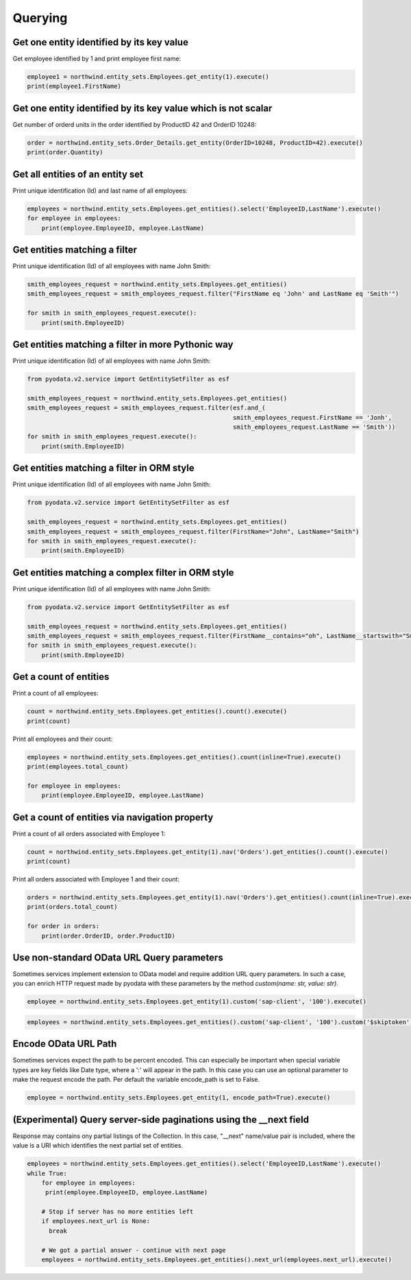 Querying
========

Get one entity identified by its key value
------------------------------------------

Get employee identified by 1 and print employee first name:

.. code-block:: python

    employee1 = northwind.entity_sets.Employees.get_entity(1).execute()
    print(employee1.FirstName)


Get one entity identified by its key value which is not scalar
--------------------------------------------------------------

Get number of orderd units in the order identified by ProductID 42 and OrderID 10248:

.. code-block:: python

    order = northwind.entity_sets.Order_Details.get_entity(OrderID=10248, ProductID=42).execute()
    print(order.Quantity)


Get all entities of an entity set
---------------------------------

Print unique identification (Id) and last name of all employees:

.. code-block:: python

    employees = northwind.entity_sets.Employees.get_entities().select('EmployeeID,LastName').execute()
    for employee in employees:
        print(employee.EmployeeID, employee.LastName)


Get entities matching a filter
------------------------------

Print unique identification (Id) of all employees with name John Smith:

.. code-block:: python

    smith_employees_request = northwind.entity_sets.Employees.get_entities()
    smith_employees_request = smith_employees_request.filter("FirstName eq 'John' and LastName eq 'Smith'")

    for smith in smith_employees_request.execute():
        print(smith.EmployeeID)


Get entities matching a filter in more Pythonic way
---------------------------------------------------

Print unique identification (Id) of all employees with name John Smith:

.. code-block:: python

    from pyodata.v2.service import GetEntitySetFilter as esf

    smith_employees_request = northwind.entity_sets.Employees.get_entities()
    smith_employees_request = smith_employees_request.filter(esf.and_(
                                                             smith_employees_request.FirstName == 'Jonh',
                                                             smith_employees_request.LastName == 'Smith'))
    for smith in smith_employees_request.execute():
        print(smith.EmployeeID)


Get entities matching a filter in ORM style
---------------------------------------------------

Print unique identification (Id) of all employees with name John Smith:

.. code-block:: python

    from pyodata.v2.service import GetEntitySetFilter as esf

    smith_employees_request = northwind.entity_sets.Employees.get_entities()
    smith_employees_request = smith_employees_request.filter(FirstName="John", LastName="Smith")
    for smith in smith_employees_request.execute():
        print(smith.EmployeeID)


Get entities matching a complex filter in ORM style
---------------------------------------------------

Print unique identification (Id) of all employees with name John Smith:

.. code-block:: python

    from pyodata.v2.service import GetEntitySetFilter as esf

    smith_employees_request = northwind.entity_sets.Employees.get_entities()
    smith_employees_request = smith_employees_request.filter(FirstName__contains="oh", LastName__startswith="Smi")
    for smith in smith_employees_request.execute():
        print(smith.EmployeeID)


Get a count of entities
-----------------------

Print a count of all employees:

.. code-block:: python

    count = northwind.entity_sets.Employees.get_entities().count().execute()
    print(count)

Print all employees and their count:

.. code-block:: python

    employees = northwind.entity_sets.Employees.get_entities().count(inline=True).execute()
    print(employees.total_count)

    for employee in employees:
        print(employee.EmployeeID, employee.LastName)


Get a count of entities via navigation property
-----------------------------------------------

Print a count of all orders associated with Employee 1:

.. code-block:: python

    count = northwind.entity_sets.Employees.get_entity(1).nav('Orders').get_entities().count().execute()
    print(count)


Print all orders associated with Employee 1 and their count:

.. code-block:: python

    orders = northwind.entity_sets.Employees.get_entity(1).nav('Orders').get_entities().count(inline=True).execute()
    print(orders.total_count)

    for order in orders:
        print(order.OrderID, order.ProductID)


Use non-standard OData URL Query parameters
-------------------------------------------

Sometimes services implement extension to OData model and require addition URL
query parameters. In such a case, you can enrich HTTP request made by pyodata with
these parameters by the method `custom(name: str, value: str)`. 

.. code-block:: python

    employee = northwind.entity_sets.Employees.get_entity(1).custom('sap-client', '100').execute()
    
.. code-block:: python

    employees = northwind.entity_sets.Employees.get_entities().custom('sap-client', '100').custom('$skiptoken', 'ABCD').top(10).execute() 
    
Encode OData URL Path
-------------------------------------------

Sometimes services expect the path to be percent encoded. This can especially be important 
when special variable types are key fields like Date type, where a ':' will appear in the path. 
In this case you can use an optional parameter to make the request encode the path.
Per default the variable encode_path is set to False.

.. code-block:: python

    employee = northwind.entity_sets.Employees.get_entity(1, encode_path=True).execute()

(Experimental) Query server-side paginations using the __next field
-------------------------------------------------------------------
Response may contains ony partial listings of the Collection. In this case, "__next" name/value
pair is included, where the value is a URI which identifies the next partial set of entities.


.. code-block:: python

    employees = northwind.entity_sets.Employees.get_entities().select('EmployeeID,LastName').execute()
    while True:
        for employee in employees:
         print(employee.EmployeeID, employee.LastName)

        # Stop if server has no more entities left
        if employees.next_url is None:
          break

        # We got a partial answer - continue with next page
        employees = northwind.entity_sets.Employees.get_entities().next_url(employees.next_url).execute()
